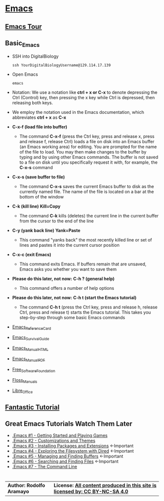# #+TITLE: Digital Biology
#+AUTHOR: Rodolfo Aramayo
#+EMAIL: raramayo@tamu.edu
#+STARTUP: align
* *[[https://www.gnu.org/software/emacs/][Emacs]]*
** *[[https://www.gnu.org/software/emacs/tour/index.html][Emacs Tour]]*
** *Basic_Emacs*
+ SSH into DigitalBiology
  : ssh YourDigitalBiologyUsername@129.114.17.139
+ Open Emacs
  : emacs 
+ Notation: We use a notation like *ctrl + x or C-x* to denote depressing the Ctrl (Control) key,
  then pressing the x key while Ctrl is depressed, then releasing both keys.
+ We employ the notation used in the Emacs documentation, which
  abbreviates *ctrl + x* as *C-x*
+ *C-x-f (load file into buffer)*
  + The command *C-x-f* (press the Ctrl key, press and release x,
    press and release f, release Ctrl) loads a file on disk into an
    Emacs buffer (an Emacs working area) for editing.  You are
    prompted for the name of the file to load.  You may then make
    changes to the buffer by typing and by using other Emacs commands.
    The buffer is not saved to a file on disk until you specifically
    request it with, for example, the *C-x-s* command
+ *C-x-s (save buffer to file)*
  + The command *C-x-s* saves the current Emacs buffer to disk as
    the currently named file.  The name of the file is located on a
    bar at the bottom of the window
+ *C-k (kill line)* *Kill=Copy*
  + The command *C-k* kills (deletes) the current line in the current
    buffer from the cursor to the end of the line
+ *C-y (yank back line)* *Yank=Paste*
  + This command "yanks back" the most recently killed line or set of
    lines and pastes it into the current cursor position
+ *C-x-c (exit Emacs)*
  + This command exits Emacs.  If buffers remain that are unsaved,
    Emacs asks you whether you want to save them
+ *Please do this later, not now:* *C-h ? (general help)*
  + This command offers a number of help options
+ *Please do this later, not now:* *C-h t (start the Emacs tutorial)*
  + The command *C-h t* (press the Ctrl key, press and release h,
    release Ctrl, press and release t) starts the Emacs tutorial.
    This takes you step-by-step through some basic Emacs commands
+ [[https://www.gnu.org/software/emacs/refcards/pdf/refcard.pdf][Emacs_Reference_Card]]
+ [[https://www.gnu.org/software/emacs/refcards/pdf/survival.pdf][Emacs_Survival_Guide]]
+ [[https://www.gnu.org/software/emacs/manual/html_node/emacs/index.html][Emacs_Manual_HTML]]
+ [[https://www.gnu.org/software/emacs/manual/pdf/emacs.pdf][Emacs_Manual_PDF]]
+ [[https://www.fsf.org/][Free_Software_Foundation]]
+ [[https://flossmanuals.net/][Floss_Manuals]]
+ [[https://www.libreoffice.org/][Libre_Office]]
** *[[http://tuhdo.github.io/index.html][Fantastic Tutorial]]*
** *Great Emacs Tutorials* *Watch Them Later*
+ [[https://youtu.be/MRYzPWnk2mE][.Emacs #1 - Getting Started and Playing Games]]
+ [[https://youtu.be/mMcc0IF1hV0][.Emacs #2 - Customizations and Themes]]
+ [[https://youtu.be/Cf6tRBPbWKs][.Emacs #3 - Installing Packages and Extensions]] <-Important
+ [[https://youtu.be/7jZdul2fC94][.Emacs #4 - Exploring the Filesystem with Dired]] <-Important
+ [[https://youtu.be/JsggDFtAA78][.Emacs #5 - Managing and Finding Buffers]] <-Important
+ [[https://youtu.be/bIE95Wc-kmg][.Emacs #6 - Searching and Finding Files]] <-Important
+ [[https://youtu.be/U2Rl23-_ePw][.Emacs #7 - The Command Line]] 
* 
| *Author: Rodolfo Aramayo* | *License: [[http://creativecommons.org/licenses/by-nc-sa/4.0/][All content produced in this site is licensed by: CC BY-NC-SA 4.0]]* |

